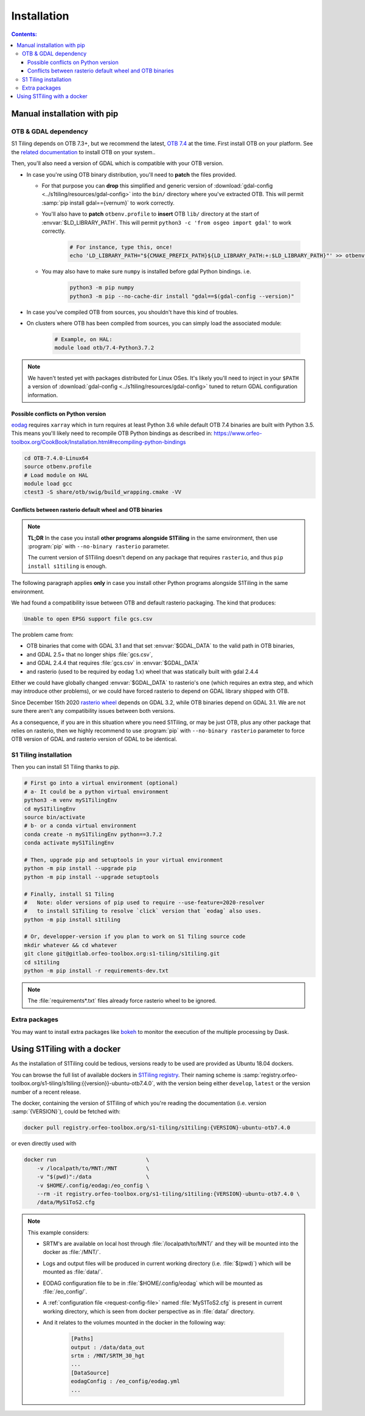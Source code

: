 .. _install:

.. index:: installation

Installation
============

.. contents:: Contents:
   :local:
   :depth: 3

Manual installation with pip
----------------------------

OTB & GDAL dependency
+++++++++++++++++++++

S1 Tiling depends on OTB 7.3+, but we recommend the latest, `OTB 7.4
<https://www.orfeo-toolbox.org/CookBook-7.4/>`_ at the time.
First install OTB on your platform. See the `related documentation
<https://www.orfeo-toolbox.org/CookBook-7.4/Installation.html>`_ to install OTB
on your system..

Then, you'll also need a version of GDAL which is compatible with your OTB
version.

- In case you're using OTB binary distribution, you'll need to **patch** the
  files provided.

  - For that purpose you can **drop** this simplified and generic version of
    :download:`gdal-config <../s1tiling/resources/gdal-config>` into the
    ``bin/`` directory where you've extracted OTB. This will permit :samp:`pip
    install gdal=={vernum}` to work correctly.
  - You'll also have to **patch** ``otbenv.profile`` to **insert** OTB ``lib/``
    directory at the start of :envvar:`$LD_LIBRARY_PATH`. This will permit
    ``python3 -c 'from osgeo import gdal'`` to work correctly.

        .. code-block:: bash

            # For instance, type this, once!
            echo 'LD_LIBRARY_PATH="${CMAKE_PREFIX_PATH}${LD_LIBRARY_PATH:+:$LD_LIBRARY_PATH}"' >> otbenv.profile

  - You may also have to make sure ``numpy`` is installed before gdal Python
    bindings. i.e.

        .. code-block:: bash

            python3 -m pip numpy
            python3 -m pip --no-cache-dir install "gdal==$(gdal-config --version)"


- In case you've compiled OTB from sources, you shouldn't have this kind of
  troubles.

- On clusters where OTB has been compiled from sources, you can simply load the
  associated module:

        .. code-block:: bash

            # Example, on HAL:
            module load otb/7.4-Python3.7.2

.. note::
   We haven't tested yet with packages distributed for Linux OSes. It's likely
   you'll need to inject in your ``$PATH`` a version of :download:`gdal-config
   <../s1tiling/resources/gdal-config>` tuned to return GDAL configuration
   information.

Possible conflicts on Python version
^^^^^^^^^^^^^^^^^^^^^^^^^^^^^^^^^^^^

`eodag <https://github.com/CS-SI/eodag>`_ requires ``xarray`` which in turn
requires at least Python 3.6 while default OTB 7.4 binaries are built with
Python 3.5.  This means you'll likely need to recompile OTB Python bindings as
described in:
https://www.orfeo-toolbox.org/CookBook/Installation.html#recompiling-python-bindings


.. code-block:: bash

    cd OTB-7.4.0-Linux64
    source otbenv.profile
    # Load module on HAL
    module load gcc
    ctest3 -S share/otb/swig/build_wrapping.cmake -VV

Conflicts between rasterio default wheel and OTB binaries
^^^^^^^^^^^^^^^^^^^^^^^^^^^^^^^^^^^^^^^^^^^^^^^^^^^^^^^^^

.. note::
   **TL;DR** In the case you install **other programs alongside S1Tiling** in
   the same environment, then use :program:`pip` with ``--no-binary rasterio``
   parameter.

   The current version of S1Tiling doesn't depend on any package that requires
   ``rasterio``, and thus ``pip install s1tiling`` is enough.


The following paragraph applies **only** in case you install other Python
programs alongside S1Tiling in the same environment.

We had found a compatibility issue between OTB and default rasterio packaging.
The kind that produces:

.. code-block:: none

    Unable to open EPSG support file gcs.csv

The problem came from:

- OTB binaries that come with GDAL 3.1 and that set :envvar:`$GDAL_DATA` to
  the valid path in OTB binaries,
- and GDAL 2.5+ that no longer ships :file:`gcs.csv`,
- and GDAL 2.4.4 that requires :file:`gcs.csv` in :envvar:`$GDAL_DATA`
- and rasterio (used to be required by eodag 1.x) wheel that was statically
  built with gdal 2.4.4

Either we could have globally changed :envvar:`$GDAL_DATA` to rasterio's one
(which requires an extra step, and which may introduce other problems), or we
could have forced rasterio to depend on GDAL library shipped with OTB.

Since December 15th 2020 `rasterio wheel
<https://github.com/rasterio/rasterio-wheels/blob/master/env_vars.sh#L11>`_
depends on GDAL 3.2, while OTB binaries depend on GDAL 3.1. We are not sure
there aren't any compatibility issues between both versions.

As a consequence,
if you are in this situation where you need S1Tiling, or may be just OTB, plus
any other package that relies on rasterio, then we highly recommend to use
:program:`pip` with ``--no-binary rasterio`` parameter to force OTB version of
GDAL and rasterio version of GDAL to be identical.


S1 Tiling installation
++++++++++++++++++++++

Then you can install S1 Tiling thanks to `pip`.

.. code-block:: bash

    # First go into a virtual environment (optional)
    # a- It could be a python virtual environment
    python3 -m venv myS1TilingEnv
    cd myS1TilingEnv
    source bin/activate
    # b- or a conda virtual environment
    conda create -n myS1TilingEnv python==3.7.2
    conda activate myS1TilingEnv

    # Then, upgrade pip and setuptools in your virtual environment
    python -m pip install --upgrade pip
    python -m pip install --upgrade setuptools

    # Finally, install S1 Tiling
    #   Note: older versions of pip used to require --use-feature=2020-resolver
    #   to install S1Tiling to resolve `click` version that `eodag` also uses.
    python -m pip install s1tiling

    # Or, developper-version if you plan to work on S1 Tiling source code
    mkdir whatever && cd whatever
    git clone git@gitlab.orfeo-toolbox.org:s1-tiling/s1tiling.git
    cd s1tiling
    python -m pip install -r requirements-dev.txt

.. note::

    The :file:`requirements*.txt` files already force rasterio wheel to be
    ignored.

Extra packages
++++++++++++++

You may want to install extra packages like `bokeh
<https://pypi.org/project/bokeh/>`_ to monitor the execution of the multiple
processing by Dask.


.. _docker:

Using S1Tiling with a docker
----------------------------

As the installation of S1Tiling could be tedious, versions ready to be used are
provided as Ubuntu 18.04 dockers.

You can browse the full list of available dockers in `S1Tiling registry
<https://gitlab.orfeo-toolbox.org/s1-tiling/s1tiling/container_registry>`_.
Their naming scheme is
:samp:`registry.orfeo-toolbox.org/s1-tiling/s1tiling:{{version}}-ubuntu-otb7.4.0`,
with the version being either ``develop``, ``latest`` or the version number of
a recent release.

The docker, containing the version of S1Tiling of which you're reading the
documentation (i.e. version :samp:`{VERSION}`), could be fetched with:

.. code-block:: bash

    docker pull registry.orfeo-toolbox.org/s1-tiling/s1tiling:{VERSION}-ubuntu-otb7.4.0

or even directly used with


.. code-block:: bash

    docker run                            \
        -v /localpath/to/MNT:/MNT         \
        -v "$(pwd)":/data                 \
        -v $HOME/.config/eodag:/eo_config \
        --rm -it registry.orfeo-toolbox.org/s1-tiling/s1tiling:{VERSION}-ubuntu-otb7.4.0 \
        /data/MyS1ToS2.cfg

.. note::

    This example considers:

    - SRTM's are available on local host through :file:`/localpath/to/MNT/` and
      they will be mounted into the docker as :file:`/MNT/`.
    - Logs and output files will be produced in current working directory (i.e.
      :file:`$(pwd)`) which will be mounted as :file:`data/`.
    - EODAG configuration file to be in :file:`$HOME/.config/eodag` which will
      be mounted as :file:`/eo_config/`.
    - A :ref:`configuration file <request-config-file>` named
      :file:`MyS1ToS2.cfg` is present in current working directory, which is
      seen from docker perspective as in :file:`data/` directory.
    - And it relates to the volumes mounted in the docker in the following way:

        .. code-block:: ini

            [Paths]
            output : /data/data_out
            srtm : /MNT/SRTM_30_hgt
            ...
            [DataSource]
            eodagConfig : /eo_config/eodag.yml
            ...

